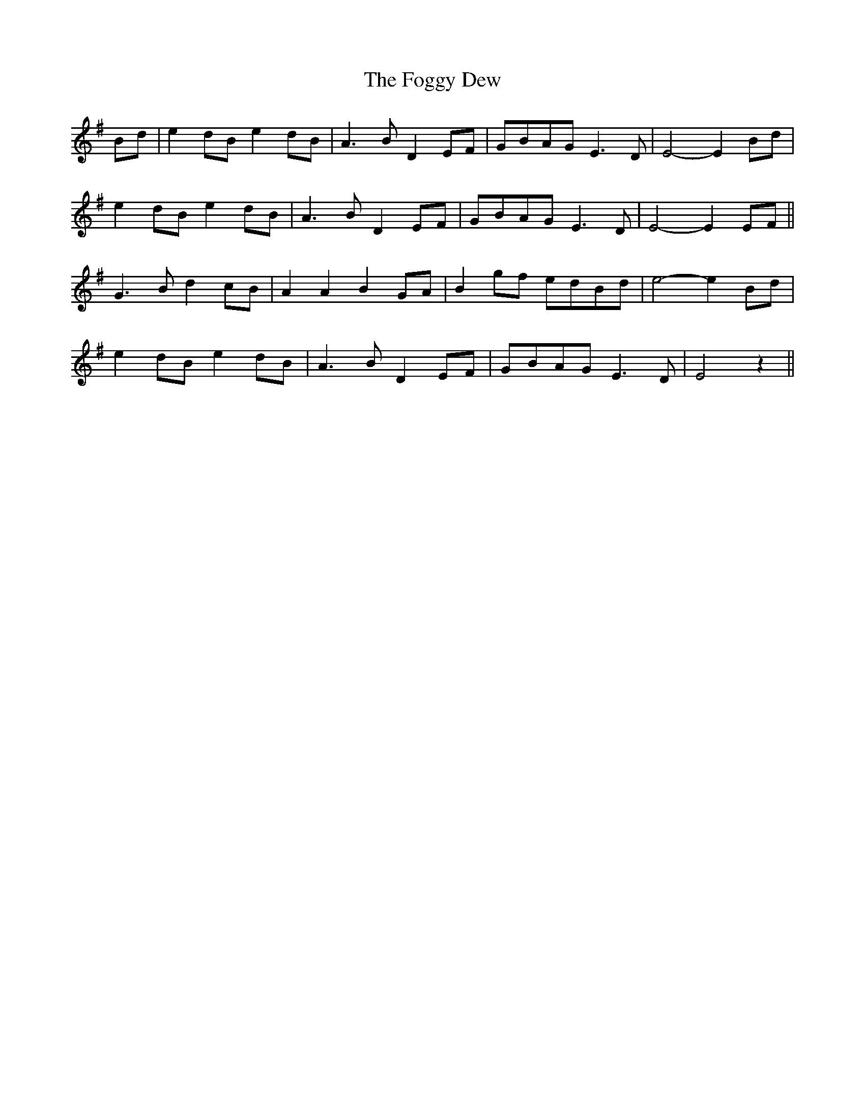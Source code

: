 X: 13623
T: Foggy Dew, The
R: march
M: 
K: Eminor
Bd|e2 dB e2 dB|A3B D2 EF|GBAG E3 D|E4-E2 Bd|
e2 dB e2 dB|A3B D2 EF|GBAG E3 D|E4-E2 EF||
G3B d2 cB|A2 A2 B2 GA|B2 gf edBd|e4- e2 Bd|
e2 dB e2 dB|A3B D2 EF|GBAG E3 D|E4 z2||


